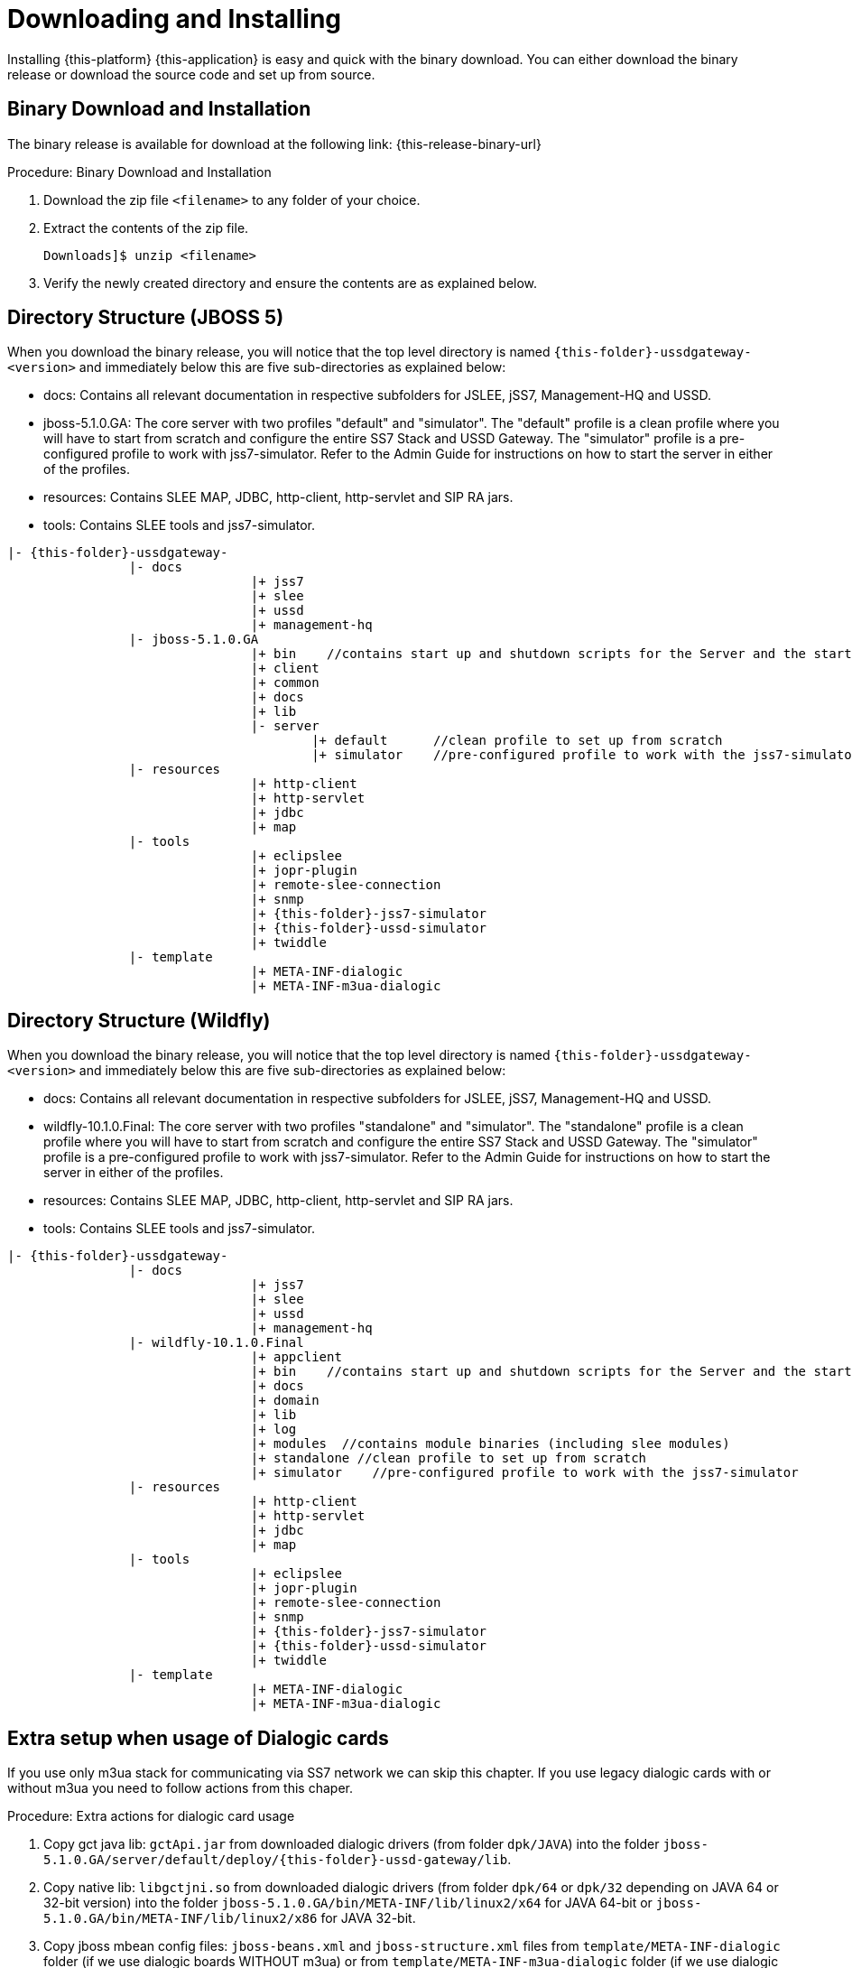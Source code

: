 [[_setup_downloading]]
= Downloading and Installing

Installing {this-platform} {this-application} is easy and quick with the binary download.
You can either download the binary release or download the source code and set up from source.

[[_downloading_binary]]
== Binary Download and Installation

The binary release is available for download at the following link: {this-release-binary-url}

.Procedure: Binary Download and Installation
. Download the zip file `<filename>` to any folder of your choice. 
. Extract the contents of the zip file. 
+
----
Downloads]$ unzip <filename>
----						
+
. Verify the newly created directory and ensure the contents are as explained below.

[[_dir_structure]]
== Directory Structure (JBOSS 5)

When you download the binary release, you will notice that the top level directory is named `{this-folder}-ussdgateway-<version>` and immediately below this are five sub-directories as explained below: 

* docs: Contains all relevant documentation in respective subfolders for JSLEE, jSS7, Management-HQ and USSD.
* jboss-5.1.0.GA: The core server with two profiles "default" and "simulator". The "default" profile is a clean profile where you will have to start from scratch and configure the entire SS7 Stack and USSD Gateway.
  The "simulator" profile is a pre-configured profile to work with jss7-simulator.
  Refer to the Admin Guide for instructions on how to start the server in either of the profiles.
* resources: Contains SLEE MAP, JDBC, http-client, http-servlet and SIP RA jars.
* tools: Contains SLEE tools and jss7-simulator.

[subs="attributes"]
----

|- {this-folder}-ussdgateway-<version>
		|- docs
				|+ jss7
				|+ slee
				|+ ussd
				|+ management-hq
		|- jboss-5.1.0.GA
				|+ bin    //contains start up and shutdown scripts for the Server and the start up script for Shell.
				|+ client
				|+ common
				|+ docs
				|+ lib
				|- server
					|+ default	//clean profile to set up from scratch
					|+ simulator	//pre-configured profile to work with the jss7-simulator
		|- resources
				|+ http-client
				|+ http-servlet
				|+ jdbc
				|+ map
		|- tools
				|+ eclipslee
				|+ jopr-plugin
				|+ remote-slee-connection
				|+ snmp
				|+ {this-folder}-jss7-simulator
				|+ {this-folder}-ussd-simulator
				|+ twiddle
		|- template
				|+ META-INF-dialogic
				|+ META-INF-m3ua-dialogic
----

[[_dir_structure_wildfly]]
== Directory Structure (Wildfly)

When you download the binary release, you will notice that the top level directory is named `{this-folder}-ussdgateway-<version>` and immediately below this are five sub-directories as explained below: 

* docs: Contains all relevant documentation in respective subfolders for JSLEE, jSS7, Management-HQ and USSD.
* wildfly-10.1.0.Final: The core server with two profiles "standalone" and "simulator". The "standalone" profile is a clean profile where you will have to start from scratch and configure the entire SS7 Stack and USSD Gateway.
  The "simulator" profile is a pre-configured profile to work with jss7-simulator.
  Refer to the Admin Guide for instructions on how to start the server in either of the profiles.
* resources: Contains SLEE MAP, JDBC, http-client, http-servlet and SIP RA jars.
* tools: Contains SLEE tools and jss7-simulator.

[subs="attributes"]
----

|- {this-folder}-ussdgateway-<version>
		|- docs
				|+ jss7
				|+ slee
				|+ ussd
				|+ management-hq
		|- wildfly-10.1.0.Final
				|+ appclient
				|+ bin    //contains start up and shutdown scripts for the Server and the start up script for Shell.
				|+ docs
				|+ domain
				|+ lib
				|+ log
				|+ modules  //contains module binaries (including slee modules)
				|+ standalone //clean profile to set up from scratch
				|+ simulator	//pre-configured profile to work with the jss7-simulator
		|- resources
				|+ http-client
				|+ http-servlet
				|+ jdbc
				|+ map
		|- tools
				|+ eclipslee
				|+ jopr-plugin
				|+ remote-slee-connection
				|+ snmp
				|+ {this-folder}-jss7-simulator
				|+ {this-folder}-ussd-simulator
				|+ twiddle
		|- template
				|+ META-INF-dialogic
				|+ META-INF-m3ua-dialogic
----

[[_dialogic_setup]]
== Extra setup when usage of Dialogic cards

If you use only m3ua stack for communicating via SS7 network we can skip this chapter. If you use legacy dialogic cards with or without m3ua you need to follow actions from this chaper.

.Procedure: Extra actions for dialogic card usage
. Copy gct java lib: `gctApi.jar` from downloaded dialogic drivers (from folder `dpk/JAVA`) into the folder `jboss-5.1.0.GA/server/default/deploy/{this-folder}-ussd-gateway/lib`.
. Copy native lib: `libgctjni.so` from downloaded dialogic drivers (from folder `dpk/64` or `dpk/32` depending on JAVA 64 or 32-bit version) into the folder `jboss-5.1.0.GA/bin/META-INF/lib/linux2/x64` for JAVA 64-bit or `jboss-5.1.0.GA/bin/META-INF/lib/linux2/x86` for JAVA 32-bit.
. Copy jboss mbean config files: `jboss-beans.xml` and `jboss-structure.xml` files from `template/META-INF-dialogic` folder (if we use dialogic boards WITHOUT m3ua) or from `template/META-INF-m3ua-dialogic` folder (if we use dialogic boards WITH m3ua together) to folder `jboss-5.1.0.GA/server/default/deploy/{this-folder}-ussd-gateway/META-INF`
. In the copied `jboss-beans.xml` file you need to find a bean with DialogicMtp3UserPart class and update properties `sourceModuleId` and `destinationModuleId` with modules ids that are configured in your dialogc board.

[[_source_code]]
== Setup from Source 

{this-platform} {this-application} is an open source project and you have the freedom to build from source.
Building from source means you can stay on top with the latest features.
Whilst aspects of {this-platform} {this-application} are quite  complicated, you may find ways to become contributors.

{this-platform} {this-application} works with JDK1.7 or above.
In addition you must have the following tools installed.
 

* `Git Client` : Instructions for using GIT, including install, can be found at http://git-scm.com/book
* `Maven 3.2.X` : Instructions for using Maven, including install, can be found at http://maven.apache.org/
* `Ant 1.7.0` : Instructions for using Ant, including install, can be found at http://ant.apache.org


[[_source_building]]
=== Release Source Code Building


. Downloading the source code
+
Use GIT to checkout a specific release source, the base URL is {this-trunk-source-code-url}, then add the specific release version. 
+
[source]
[subs="attributes"]
----

[usr]$ git clone {this-trunk-source-code-url}.git
[usr]$ cd ussdgateway
[usr]$ git checkout <version>
----

. Building the source code
+
Now that we have the source the next step is to build and install the source.
 {this-platform} {this-application} uses Maven 2 to build the system.
You must ensure that `JAVA_HOME` environment variable is set properly prior to building the source.
+
[source]
----

[usr]$ mvn clean install
----


[[_trunk_source_building]]
=== Development Trunk Source Building

Similar process as for <<_source_building>>, the only change is don't switch to specific tag. 
